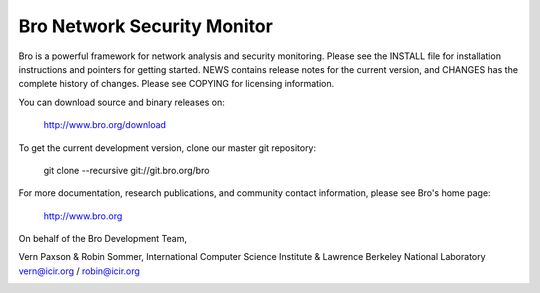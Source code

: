 ============================
Bro Network Security Monitor
============================

Bro is a powerful framework for network analysis and security
monitoring. Please see the INSTALL file for installation instructions
and pointers for getting started. NEWS contains release notes for the
current version, and CHANGES has the complete history of changes.
Please see COPYING for licensing information.

You can download source and binary releases on:

    http://www.bro.org/download

To get the current development version, clone our master git
repository:

    git clone --recursive git://git.bro.org/bro

For more documentation, research publications, and community contact
information, please see Bro's home page:

    http://www.bro.org


On behalf of the Bro Development Team,

Vern Paxson & Robin Sommer,
International Computer Science Institute &
Lawrence Berkeley National Laboratory
vern@icir.org / robin@icir.org


.. image:: https://badges.gitter.im/bro/bro.svg
   :alt: Join the chat at https://gitter.im/bro/bro
   :target: https://gitter.im/bro/bro?utm_source=badge&utm_medium=badge&utm_campaign=pr-badge&utm_content=badge